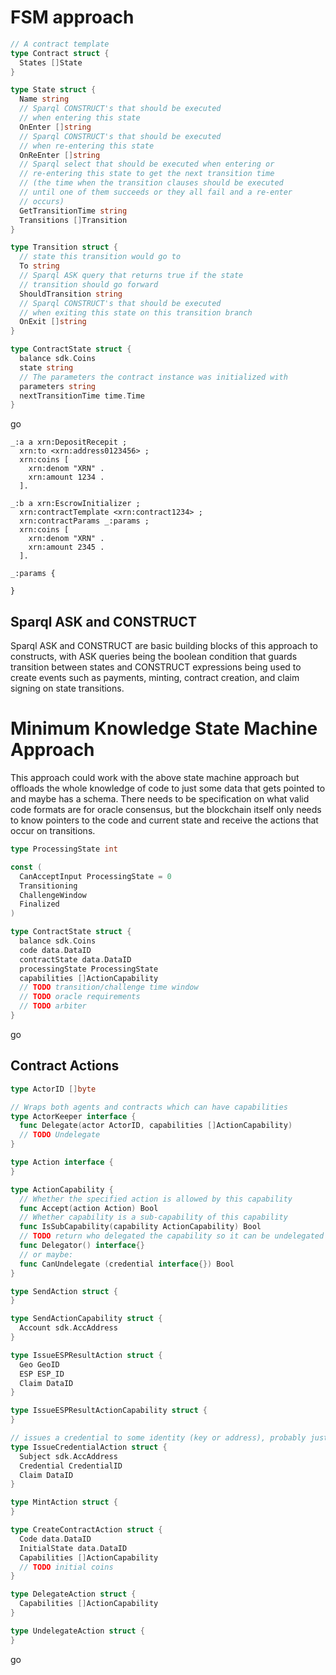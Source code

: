 * FSM approach

#+BEGIN_SRC go
  // A contract template
  type Contract struct {
    States []State
  }
  
  type State struct {
    Name string
    // Sparql CONSTRUCT's that should be executed
    // when entering this state
    OnEnter []string
    // Sparql CONSTRUCT's that should be executed
    // when re-entering this state
    OnReEnter []string
    // Sparql select that should be executed when entering or
    // re-entering this state to get the next transition time
    // (the time when the transition clauses should be executed
    // until one of them succeeds or they all fail and a re-enter
    // occurs)
    GetTransitionTime string
    Transitions []Transition
  }
  
  type Transition struct {
    // state this transition would go to
    To string
    // Sparql ASK query that returns true if the state
    // transition should go forward
    ShouldTransition string
    // Sparql CONSTRUCT's that should be executed
    // when exiting this state on this transition branch
    OnExit []string
  }
  
  type ContractState struct {
    balance sdk.Coins
    state string
    // The parameters the contract instance was initialized with
    parameters string
    nextTransitionTime time.Time
  }
#+END_SRC go

#+BEGIN_SRC trig
_:a a xrn:DepositRecepit ;
  xrn:to <xrn:address0123456> ;
  xrn:coins [
    xrn:denom "XRN" .
    xrn:amount 1234 .
  ].

_:b a xrn:EscrowInitializer ;
  xrn:contractTemplate <xrn:contract1234> ;
  xrn:contractParams _:params ;
  xrn:coins [
    xrn:denom "XRN" .
    xrn:amount 2345 .
  ].

_:params {
  
}
#+END_SRC

** Sparql ASK and CONSTRUCT
   Sparql ASK and CONSTRUCT are basic building blocks of this approach to constructs, with ASK queries being the boolean condition that guards transition between states and CONSTRUCT expressions being used to create events such as payments, minting, contract creation, and claim signing on state transitions.
* Minimum Knowledge State Machine Approach
  This approach could work with the above state machine approach but offloads the whole knowledge of code to just some data that gets pointed to and maybe has a schema. There needs to be specification on what valid code formats are for oracle consensus, but the blockchain itself only needs to know pointers to the code and current state and receive the actions that occur on transitions.

#+BEGIN_SRC go
  type ProcessingState int
  
  const (
    CanAcceptInput ProcessingState = 0
    Transitioning
    ChallengeWindow
    Finalized
  )
  
  type ContractState struct {
    balance sdk.Coins
    code data.DataID
    contractState data.DataID
    processingState ProcessingState
    capabilities []ActionCapability
    // TODO transition/challenge time window
    // TODO oracle requirements
    // TODO arbiter
  }
#+END_SRC go

** Contract Actions
   
#+BEGIN_SRC go
  type ActorID []byte
  
  // Wraps both agents and contracts which can have capabilities
  type ActorKeeper interface {
    func Delegate(actor ActorID, capabilities []ActionCapability)
    // TODO Undelegate
  }
  
  type Action interface {
  }
  
  type ActionCapability {
    // Whether the specified action is allowed by this capability
    func Accept(action Action) Bool
    // Whether capability is a sub-capability of this capability
    func IsSubCapability(capability ActionCapability) Bool
    // TODO return who delegated the capability so it can be undelegated
    func Delegator() interface{}
    // or maybe:
    func CanUndelegate (credential interface{}) Bool
  }

  type SendAction struct {
  }
  
  type SendActionCapability struct {
    Account sdk.AccAddress
  }
  
  type IssueESPResultAction struct {
    Geo GeoID
    ESP ESP_ID
    Claim DataID
  }
  
  type IssueESPResultActionCapability struct {
  }
  
  // issues a credential to some identity (key or address), probably just sdk.AccAddress
  type IssueCredentialAction struct {
    Subject sdk.AccAddress
    Credential CredentialID
    Claim DataID
  }
  
  type MintAction struct {
  }
  
  type CreateContractAction struct {
    Code data.DataID
    InitialState data.DataID
    Capabilities []ActionCapability
    // TODO initial coins
  }
  
  type DelegateAction struct {
    Capabilities []ActionCapability
  }
  
  type UndelegateAction struct {
  }
#+END_SRC go
